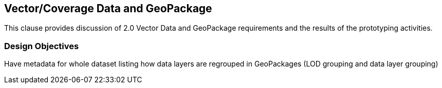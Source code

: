 [[vectorgpkg]]

== Vector/Coverage Data and GeoPackage
This clause provides discussion of 2.0 Vector Data and GeoPackage requirements and the results of the prototyping activities.

=== Design Objectives


Have metadata for whole dataset listing how data layers are regrouped in GeoPackages (LOD grouping and data layer grouping)
